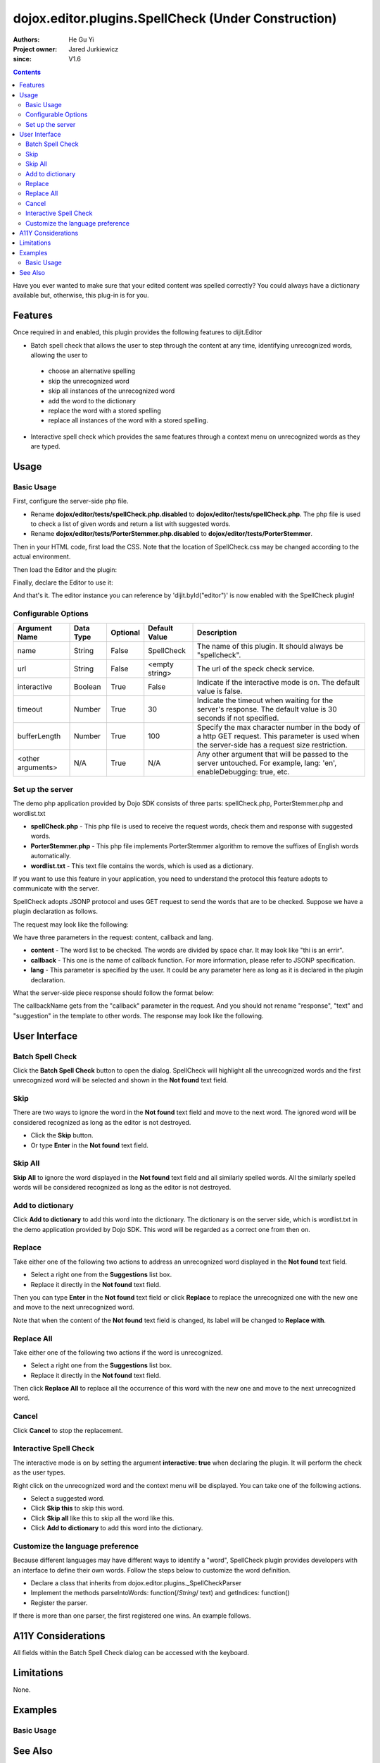 .. _dojox/editor/plugins/SpellCheck:

====================================================
dojox.editor.plugins.SpellCheck (Under Construction)
====================================================

:Authors: He Gu Yi
:Project owner: Jared Jurkiewicz
:since: V1.6

.. contents ::
    :depth: 2

Have you ever wanted to make sure that your edited content was spelled correctly? You could always have a dictionary available but, otherwise, this plug-in is for you.

Features
========

Once required in and enabled, this plugin provides the following features to dijit.Editor

* Batch spell check that allows the user to step through the content at any time, identifying unrecognized words, allowing the user to

 * choose an alternative spelling
 * skip the unrecognized word
 * skip all instances of the unrecognized word
 * add the word to the dictionary
 * replace the word with a stored spelling
 * replace all instances of the word with a stored spelling.

* Interactive spell check which provides the same features through a context menu on unrecognized words as they are typed.

Usage
=====

Basic Usage
-----------
First, configure the server-side php file.

* Rename **dojox/editor/tests/spellCheck.php.disabled** to **dojox/editor/tests/spellCheck.php**. The php file is used to check a list of given words and return a list with suggested words.
* Rename **dojox/editor/tests/PorterStemmer.php.disabled** to **dojox/editor/tests/PorterStemmer**.

Then in your HTML code, first load the CSS.
Note that the location of SpellCheck.css may be changed according to the actual environment.

.. css ::

    @import "../plugins/resources/css/SpellCheck.css";


Then load the Editor and the plugin:

.. js ::

    dojo.require("dijit.Editor");
    dojo.require("dojox.editor.plugins.SpellCheck");

Finally, declare the Editor to use it:

.. html ::

  <div data-dojo-type="dijit.Editor" id="editor"
  	data-dojo-props="extraPlugins:[{name: 'SpellCheck', url: 'spellCheck.php', interactive: true, timeout: 20, bufferLength: 100, lang: 'en'}]">
  ...
  </div>

And that's it. The editor instance you can reference by 'dijit.byId("editor")' is now enabled with the SpellCheck plugin!

Configurable Options
--------------------

========================  =================  ============  =======================  =============================================================================
Argument Name             Data Type          Optional      Default Value            Description
========================  =================  ============  =======================  =============================================================================
name                      String             False         SpellCheck               The name of this plugin. It should always be "spellcheck".
url                       String             False         <empty string>           The url of the speck check service.
interactive               Boolean            True          False                    Indicate if the interactive mode is on. The default value is false.
timeout                   Number             True          30                       Indicate the timeout when waiting for the server's response.
                                                                                    The default value is 30 seconds if not specified.
bufferLength              Number             True          100                      Specify the max character number in the body of a http GET request.
                                                                                    This parameter is used when the server-side has a request size restriction.
<other arguments>         N/A                True          N/A                      Any other argument that will be passed to the server untouched.
                                                                                    For example, lang: 'en', enableDebugging: true, etc.
========================  =================  ============  =======================  =============================================================================

Set up the server
-----------------

The demo php application provided by Dojo SDK consists of three parts: spellCheck.php, PorterStemmer.php and wordlist.txt

* **spellCheck.php** - This php file is used to receive the request words, check them and response with suggested words.
* **PorterStemmer.php** - This php file implements PorterStemmer algorithm to remove the suffixes of English words automatically.
* **wordlist.txt** - This text file contains the words, which is used as a dictionary.

If you want to use this feature in your application, you need to understand the protocol this feature adopts to communicate with the server.

SpellCheck adopts JSONP protocol and uses GET request to send the words that are to be checked. Suppose we have a plugin declaration as follows.

.. html ::

  <div data-dojo-type="dijit.Editor" id="editor" data-dojo-props="extraPlugins:[{name: 'SpellCheck', url: 'spellCheck.php', interactive: true, timeout: 20, bufferLength: 100, lang: 'en'}]">

The request may look like the following:

.. html ::

  GET spellCheck.php?lang=EN&action=query&content=the%20is%20a%20demo%20to%20show%20how%20use%20spell%20check%20plugin%20you%20need%20php%20server%20test%20this%20please%20enable%20dojox%20editor&callback=dojo.io.script.jsonp_dojoIoScript1._jsonpCallback

We have three parameters in the request: content, callback and lang.

* **content** - The word list to be checked. The words are divided by space char. It may look like "thi is an errir".
* **callback** - This one is the name of callback function. For more information, please refer to JSONP specification.
* **lang** - This parameter is specified by the user. It could be any parameter here as long as it is declared in the plugin declaration.

What the server-side piece response should follow the format below:

.. js ::

  callbackName(
    response:[
      {text: "word1", suggestion: ["w11", "w12"]},
      {text: "word2", suggestion: ["w21", "w22"]},
      ...
    ]
  );

The callbackName gets from the "callback" parameter in the request. And you should not rename "response", "text" and "suggestion" in the template to other words. The response may look like the following.

.. js ::

  dojo.io.script.jsonp_dojoIoScript1._jsonpCallback({response:[{"text":"spellcheck","suggestion":[]},{"text":"porterstemmer","suggestion":[]},{"text":"i","suggestion":[]},{"text":"errir","suggestion":["terror"]},{"text":"thi","suggestion":["hit","the","thin","this","tie"]},{"text":"wrng","suggestion":["warn","wrong"]},{"text":"txt","suggestion":["tax"]}]});

User Interface
==============

Batch Spell Check
-----------------

Click the **Batch Spell Check** button to open the dialog. SpellCheck will highlight all the unrecognized words and the first unrecognized word will be selected and shown in the **Not found** text field.

.. image :: BatchSpellCheck.png

Skip
----

There are two ways to ignore the word in the **Not found** text field and move to the next word. The ignored word will be considered recognized as long as the editor is not destroyed.

* Click the **Skip** button.
* Or type **Enter** in the **Not found** text field.

.. image :: Skip.png

Skip All
--------

**Skip All** to ignore the word displayed in the **Not found** text field and all similarly spelled words. All the similarly spelled words will be considered recognized as long as the editor is not destroyed.

.. image :: SkipAll.png

Add to dictionary
-----------------

Click **Add to dictionary** to add this word into the dictionary. The dictionary is on the server side, which is wordlist.txt in the demo application provided by Dojo SDK. This word will be regarded as a correct one from then on.

.. image :: AddToDictionary.png

Replace
-------

Take either one of the following two actions to address an unrecognized word displayed in the **Not found** text field.

* Select a right one from the **Suggestions** list box.
* Replace it directly in the **Not found** text field.

Then you can type **Enter** in the **Not found** text field or click **Replace** to replace the unrecognized one with the new one and move to the next unrecognized word.

.. image :: Replace.png

Note that when the content of the **Not found** text field is changed, its label will be changed to **Replace with**.

.. image :: ReplaceWith.png

Replace All
-----------

Take either one of the following two actions if the word is unrecognized.

* Select a right one from the **Suggestions** list box.
* Replace it directly in the **Not found** text field.

Then click **Replace All** to replace all the occurrence of this word with the new one and move to the next unrecognized word.

Cancel
------

Click **Cancel** to stop the replacement.

.. image :: Cancel.png

Interactive Spell Check
-----------------------

The interactive mode is on by setting the argument **interactive: true** when declaring the plugin. It will perform the check as the user types.

.. image :: InteractiveSpellCheck.png

Right click on the unrecognized word and the context menu will be displayed. You can take one of the following actions.

* Select a suggested word.
* Click **Skip this** to skip this word.
* Click **Skip all** like this to skip all the word like this.
* Click **Add to dictionary** to add this word into the dictionary.

.. image :: Menu.png

Customize the language preference
---------------------------------

Because different languages may have different ways to identify a "word", SpellCheck plugin provides developers with an interface to define their own words. Follow the steps below to customize the word definition.

* Declare a class that inherits from dojox.editor.plugins._SpellCheckParser
* Implement the methods parseIntoWords: function(/*String*/ text) and getIndices: function()
* Register the parser.

If there is more than one parser, the first registered one wins. An example follows.

.. js ::

  dojo.provide("dojox.editor.plugins._CustomizedSpellCheckParser");
  
  dojo.require("dojox.editor.plugins._SpellCheckParser");
  
  dojo.declare("dojox.editor.plugins._CustomizedSpellCheckParser", dojox.editor.plugins._SpellCheckParser, {
   lang: "userDefined",
   
   parseIntoWords: function(/*String*/ text){
    // summary:
    //  Parse the text into words
    // text:
    //  Plain text without html tags
    // tags:
    //  public
    // returns:
    //  Array holding all the words
    function isCharExt(c){
     var ch = c.charCodeAt(0);
     return 48 <= ch && ch <= 57 || 65 <= ch && ch <= 90 || 97 <= ch && ch <= 122;
    }
  
    var words = this.words = [],
     indices = this.indices = [],
     index = 0,
     length = text && text.length,
     start = 0;
    
    while(index < length){
     var ch;
     // Skip the whitespace character and need to treat HTML entity respectively
     while(index < length && !isCharExt(ch = text.charAt(index)) && ch != "&"){ index++; }
     if(ch == "&"){ // An HTML entity, skip it
      while(++index < length && (ch = text.charAt(index)) != ";" && isCharExt(ch)){}
     }else{ // A word
      start = index;
      while(++index < length && isCharExt(text.charAt(index))){}
      if(start < length){
       words.push(text.substring(start, index));
       indices.push(start);
      }
     }
    }
    
    return words;
   },
   
   getIndices: function(){
    // summary:
    //  Get the indices of the words. They are in one-to-one correspondence
    // tags:
    //  public
    // returns:
    //  Index array
    return this.indices;
   }
  });
  
  // Register this parser in the SpellCheck plugin.
  dojo.subscribe(dijit._scopeName + ".Editor.plugin.SpellCheck.getParser", null, function(sp){
   if(sp.parser){ return; }
   sp.parser = new dojox.editor.plugins._SpellCheckParser();
  });

A11Y Considerations
===================

All fields within the Batch Spell Check dialog can be accessed with the keyboard.

Limitations
===========

None.

Examples
========

Basic Usage
-----------

.. code-example::
  :djConfig: parseOnLoad: true
  :version: 1.4

  .. js ::

      dojo.require("dijit.Editor");
      dojo.require("dojox.editor.plugins.SpellCheck");

  .. css ::

      @import "{{baseUrl}}dojox/editor/plugins/resources/css/SpellCheck.css";
    
  .. html ::

    <div data-dojo-type="dijit.Editor" id="editor" data-dojo-props="extraPlugins:[{name: 'SpellCheck', url: 'spellCheck.php', interactive: true, timeout: 20, bufferLength: 100, lang: 'en'}]">
    <div>
    <br>
    blah blah & blah!
    <br>
    </div>
    <br>
    <table>
    <tbody>
    <tr>
    <td style="border-style:solid; border-width: 2px; border-color: gray;">One cell</td>
    <td style="border-style:solid; border-width: 2px; border-color: gray;">
    Two cell
    </td>
    </tr>
    </tbody>
    </table>
    <ul>
    <li>item one</li>
    <li>
    item two
    </li>
    </ul>
    </div>

See Also
========

* :ref:`dijit.Editor <dijit/Editor>`
* :ref:`dijit._editor.plugins <dijit/_editor/plugins>`
* :ref:`dojox.editor.plugins <dojox/editor/plugins>`
